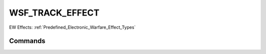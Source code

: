 .. ****************************************************************************
.. CUI
..
.. The Advanced Framework for Simulation, Integration, and Modeling (AFSIM)
..
.. The use, dissemination or disclosure of data in this file is subject to
.. limitation or restriction. See accompanying README and LICENSE for details.
.. ****************************************************************************

WSF_TRACK_EFFECT
----------------

EW Effects: :ref:`Predefined_Electronic_Warfare_Effect_Types`

.. model:: effect WSF_TRACK_EFFECT

    .. parsed-literal::

       effect <effect-name> WSF_TRACK_EFFECT
          :command:`electronic_warfare_effect` Commands
          :model:`WSF_PULSE_EFFECT` Commands
          :model:`WSF_REPEATER_EFFECT` Commands
          :model:`WSF_POWER_EFFECT` Commands
          :model:`WSF_RADIUS_EFFECT` Commands

          track_behavior_  <behavior-type>
          required_j_to_s_  <dbratio-value>
          range_error_  <length-value>
          azimuth_error_  <angle-value>
          elevation_error_  <angle-value>
          velocity_error_  <speed-value>
          range_walkoff_rate_  <speed-value>
          azimuth_walkoff_rate_  <angular-rate>
          elevation_walkoff_rate_  <angular-rate>
          velocity_walkoff_rate_  <acceleration-value>
          range_holdout_ <length-value>
          range_holdout_time_ <time-value>
          azimuth_holdout_ <angle-value>
          azimuth_holdout_time_ <time-value>
          elevation_holdout_ <angle-value>
          elevation_holdout_time_ <time-value>
          velocity_holdout_ <speed-value>
          velocity_holdout_time_ <time-value>
          range_recycle_ <boolean-value>
          azimuth_recycle_ <boolean-value>
          elevation_recycle_ <boolean-value>
          velocity_recycle_ <boolean-value>

          delay_table_ ... end_delay_table
          holdout_table_ ... end_holdout_table
          recycle_table_ ... end_recycle_table

          system_type_data_ <system-type-name> ... end_system_type_data
       end_effect

    This base effect type can be included in the :command:`electronic_protect` or :command:`electronic_attack` technique block as one of the many available effects for a given technique. The commands listed below are the base-type commands that can be specified in the effect block for this effect type.

Commands
========

.. begin:: _subcommands

.. command:: track_behavior  <behavior-type>

   Set the mitigating track behavior of the technique.

   * **maintain** - no impact on track if it is currently not dropped. will change to valid if it is currently dropped.
   * **drop** - causes a track drop (probably not relevant to an EP technique)
   * **distort** - introduces track errors (required if mitigating errors introduced by an EA technique)

.. command:: required_j_to_s  <dbratio-value>

   Specifies the minimum J/S ratio required for effectiveness.

   Default: 3 dB

.. command:: range_error  <length-value>

   Specifies the inducing/mitigating range error introduced by this technique.

   Default: 0.0

.. command:: azimuth_error  <angle-value>

   Specifies the inducing/mitigating azimuth error introduced by this technique.

   Default: 0.0

.. command:: elevation_error  <angle-value>

   Specifies the inducing/mitigating elevation error introduced by this technique.

   Default: 0.0

.. command:: velocity_error  <speed-value>

   Specifies the inducing/mitigating velocity error introduced by this technique.

   Default: 0.0

.. command:: range_walkoff_rate  <speed-value>

   Specifies the linear rate of change of the range error introduced by this technique.

   Default: 0.0

.. command:: azimuth_walkoff_rate  <angular-rate>

   Specifies the linear rate of change of the azimuth error introduced by this technique.

   Default: 0.0

.. command:: elevation_walkoff_rate  <angular-rate>

   Specifies the linear rate of change of the elevation error introduced by this technique.

   Default: 0.0

.. command:: velocity_walkoff_rate  <acceleration-value>

   Specifies the linear rate of change of the velocity error introduced by this technique.

   Default: 0.0

.. command:: range_holdout <length-value>

   Specifies the upper bound of the range error walkoff introduced by this technique. Can be used as an alternative to range_holdout_time_ and will override any range_holdout_time_ previously specified.

   Default: None

.. command:: range_holdout_time <time-value>

   Specifies the time for each range walkoff cycle. Can be used as an alternative to range_holdout_ and will override any range_holdout_ previously specified.

   Default: None

.. command:: azimuth_holdout <angle-value>

   Specifies the upper bound of the azimuth error walkoff introduced by this technique. Can be used as an alternative to azimuth_holdout_time_ and will override any azimuth_holdout_time_ previously specified.

   Default: None

.. command:: azimuth_holdout_time <time-value>

   Specifies the time for each azimuth walkoff cycle. Can be used as an alternative to azimuth_holdout_ and will override any azimuth_holdout_ previously specified.

   Default: None

.. command:: elevation_holdout <angle-value>

   Specifies the upper bound of the elevation error walkoff introduced by this technique. Can be used as an alternative to elevation_holdout_time_ and will override any elevation_holdout_time_ previously specified.

   Default: None

.. command:: elevation_holdout_time <time-value>

   Specifies the time for each elevation walkoff cycle. Can be used as an alternative to elevation_holdout_ and will override any elevation_holdout_ previously specified.

   Default: None

.. command:: velocity_holdout <speed-value>

   Specifies the upper bound of the velocity error walkoff introduced by this technique. Can be used as an alternative to velocity_holdout_time_ and will override any velocity_holdout_time_ previously specified.

   Default: None

.. command:: velocity_holdout_time <time-value>

   Specifies the time for each velocity walkoff cycle. Can be used as an alternative to velocity_holdout_ and will override any velocity_holdout_ previously specified.

   Default: None

.. command:: range_recycle <boolean-value>

   Specifies whether the walkoff should recycle to the minimum range error or stay at holdout. Only used if range_holdout_ or range_holdout_time_ is given.

   Default: False

.. command:: azimuth_recycle <boolean-value>

   Specifies whether the walkoff should recycle to the minimum azimuth error or stay at holdout. Only used if azimuth_holdout_ or azimuth_holdout_time_ is given.

   Default: False

.. command:: elevation_recycle <boolean-value>

   Specifies whether the walkoff should recycle to the minimum elevation error or stay at holdout. Only used if elevation_holdout_ or elevation_holdout_time_ is given.

   Default: False

.. command:: velocity_recycle <boolean-value>

   Specifies whether the walkoff should recycle to the minimum velocity error or stay at holdout. Only used if velocity_holdout_ or velocity_holdout_time_ is given.

   Default: False

.. end::


.. command:: delay_table ... end_delay_table

.. command:: holdout_table ... end_holdout_table

.. command:: recycle_table ... end_recycle_table

   This command provides the means to define either a delay, holdout or recycle time factor that is dependent on the J/S ratio, where J is the jamming power and S is the signal power in the receiver. If the range with non-zero delta is entered then a uniform random number draw is performed within the specified range. Linear interpolation is used to derive the values for intermediate J/S ratios before the random draw. J/S values outside the range of the table use the value from the appropriate endpoint (i.e., extrapolation is not performed). If this input is specified within the system_type_data_ input block then it is specific to a system-type, otherwise this input is defined as the 'default' data to use for undefined system-types in the system_type_data_.

   The format of the table is:

   .. parsed-literal::

       <type>_table
          jamming_to_signal <j_to_s-value-1> <min-time-value-1> <max-time-value-1>
          jamming_to_signal <j_to_s-value-2> <min-time-value-2> <max-time-value-2>
             ...
          jamming_to_signal <j_to_s-value-n> <min-time-value-n> <max-time-value-n>
       end_<type>_table

   The following rules must be observed:

   * The entries must be in order monotonically increasing J/S value.
   * There must be at least two entries.

.. command:: system_type_data  <system-type-name> ... end_system_type_data

   Input block to provide the system type (e.g., SENSOR-TYPE, JAMMER-TYPE) specific data necessary to implement this technique for a given system type. Default data can be set up for system types not defined using the "default" string as the system type.

   <system-type-name>
      A string input of the system-type the following data applies to, valid values are
      **[system-type-name | "default"]**. Default data is used for unspecified system-types and if not defined no effect will
      be applied for the given system-type.
